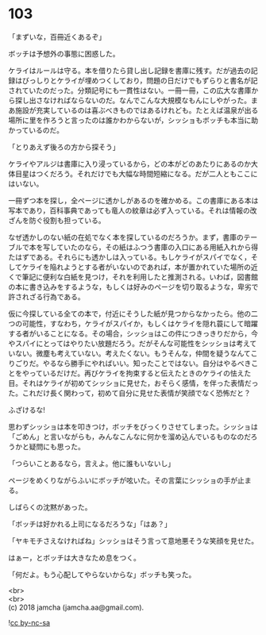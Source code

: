 #+OPTIONS: toc:nil
#+OPTIONS: \n:t

* 103

  「まずいな，百冊近くあるぞ」

  ボッチは予想外の事態に困惑した。

  ケライはルールは守る。本を借りたら貸し出し記録を書庫に残す。だが過去の記録はびっしりとケライが埋めつくしており，問題の日だけでもずらりと書名が記されていたのだった。分類記号にも一貫性はない。一冊一冊，この広大な書庫から探し出さなければならないのだ。なんでこんな大規模なもんにしやがった。まあ施設が充実しているのは喜ぶべきものではあるけれども。たとえば温泉が出る場所に里を作ろうと言ったのは誰かわからないが，シッショもボッチも本当に助かっているのだ。

  「とりあえず後ろの方から探そう」

  ケライやアルジは書庫に入り浸っているから，どの本がどのあたりにあるのか大体目星はつくだろう。それだけでも大幅な時間短縮になる。だが二人ともここにはいない。

  一冊ずつ本を探し，全ページに透かしがあるのを確かめる。この書庫にある本は写本であり，百科事典であっても竜人の紋章は必ず入っている。それは情報の改ざんを防ぐ役割も担っている。

  なぜ透かしのない紙の在処でなく本を探しているのだろうか。まず，書庫のテーブルで本を写していたのなら，その紙はふつう書庫の入口にある用紙入れから得たはずである。それらにも透かしは入っている。もしケライがスパイでなく，そしてケライを陥れようとする者がいないのであれば，本が置かれていた場所の近くで筆記に便利な白紙を見つけ，それを利用したと推測される。いわば，図書館の本に書き込みをするような，もしくは好みのページを切り取るような，卑劣で許されざる行為である。

  仮に今探している全ての本で，付近にそうした紙が見つからなかったら。他の二つの可能性，すなわち，ケライがスパイか，もしくはケライを隠れ蓑にして暗躍する者がいることになる。その場合，シッショはこの件につきっきりだから，今やスパイにとってはやりたい放題だろう。だがそんな可能性をシッショは考えていない。微塵も考えていない。考えたくない。もうそんな，仲間を疑うなんてこりごりだ。やるなら勝手にやればいい。知ったことではない。自分はやるべきことをやっているだけだ。再びケライを拘束すると伝えたときのケライの怯えた目。それはケライが初めてシッショに見せた，おそらく感情，を伴った表情だった。これだけ長く関わって，初めて自分に見せた表情が笑顔でなく恐怖だと？

  ふざけるな!

  思わずシッショは本を叩きつけ，ボッチをびっくりさせてしまった。シッショは「ごめん」と言いながらも，みんなこんなに何かを溜め込んでいるものなのだろうかと疑問にも思った。

  「つらいことあるなら，言えよ。他に誰もいないし」

  ページをめくりながらふいにボッチが呟いた。その言葉にシッショの手が止まる。

  しばらくの沈黙があった。

  「ボッチは好かれる上司になるだろうな」「はあ？」

  「ヤキモチさえなければね」シッショはそう言って意地悪そうな笑顔を見せた。

  はぁー，とボッチは大きなため息をつく。

  「何だよ。もう心配してやらないからな」ボッチも笑った。

  <br>
  <br>
  (c) 2018 jamcha (jamcha.aa@gmail.com).

  ![[http://i.creativecommons.org/l/by-nc-sa/4.0/88x31.png][cc by-nc-sa]]
